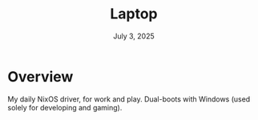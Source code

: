 #+TITLE: Laptop
#+DATE:  July 3, 2025

* Overview
My daily NixOS driver, for work and play. Dual-boots with Windows (used solely
for developing and gaming).

